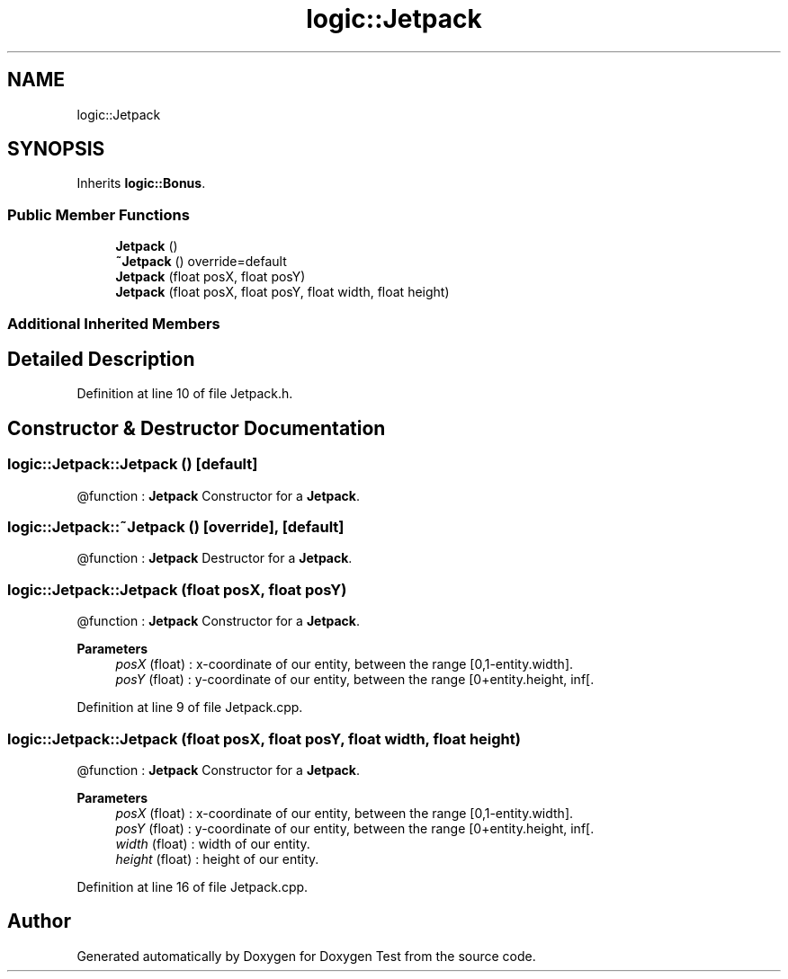 .TH "logic::Jetpack" 3 "Tue Jan 11 2022" "Doxygen Test" \" -*- nroff -*-
.ad l
.nh
.SH NAME
logic::Jetpack
.SH SYNOPSIS
.br
.PP
.PP
Inherits \fBlogic::Bonus\fP\&.
.SS "Public Member Functions"

.in +1c
.ti -1c
.RI "\fBJetpack\fP ()"
.br
.ti -1c
.RI "\fB~Jetpack\fP () override=default"
.br
.ti -1c
.RI "\fBJetpack\fP (float posX, float posY)"
.br
.ti -1c
.RI "\fBJetpack\fP (float posX, float posY, float width, float height)"
.br
.in -1c
.SS "Additional Inherited Members"
.SH "Detailed Description"
.PP 
Definition at line 10 of file Jetpack\&.h\&.
.SH "Constructor & Destructor Documentation"
.PP 
.SS "logic::Jetpack::Jetpack ()\fC [default]\fP"
@function : \fBJetpack\fP Constructor for a \fBJetpack\fP\&. 
.SS "logic::Jetpack::~Jetpack ()\fC [override]\fP, \fC [default]\fP"
@function : \fBJetpack\fP Destructor for a \fBJetpack\fP\&. 
.SS "logic::Jetpack::Jetpack (float posX, float posY)"
@function : \fBJetpack\fP Constructor for a \fBJetpack\fP\&. 
.PP
\fBParameters\fP
.RS 4
\fIposX\fP (float) : x-coordinate of our entity, between the range [0,1-entity\&.width]\&. 
.br
\fIposY\fP (float) : y-coordinate of our entity, between the range [0+entity\&.height, inf[\&. 
.RE
.PP

.PP
Definition at line 9 of file Jetpack\&.cpp\&.
.SS "logic::Jetpack::Jetpack (float posX, float posY, float width, float height)"
@function : \fBJetpack\fP Constructor for a \fBJetpack\fP\&. 
.PP
\fBParameters\fP
.RS 4
\fIposX\fP (float) : x-coordinate of our entity, between the range [0,1-entity\&.width]\&. 
.br
\fIposY\fP (float) : y-coordinate of our entity, between the range [0+entity\&.height, inf[\&. 
.br
\fIwidth\fP (float) : width of our entity\&. 
.br
\fIheight\fP (float) : height of our entity\&. 
.RE
.PP

.PP
Definition at line 16 of file Jetpack\&.cpp\&.

.SH "Author"
.PP 
Generated automatically by Doxygen for Doxygen Test from the source code\&.
